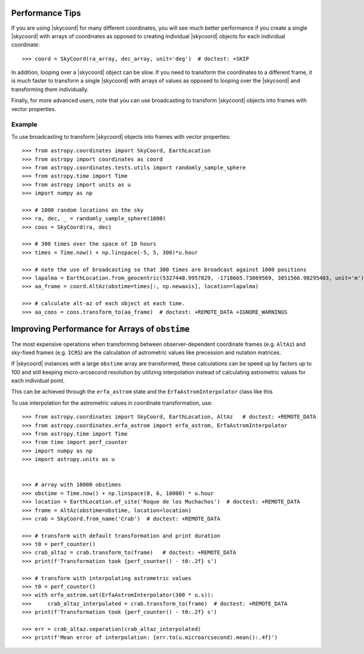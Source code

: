.. note that if this is changed from the default approach of using an *include*
   (in index.rst) to a separate performance page, the header needs to be changed
   from === to ***, the filename extension needs to be changed from .inc.rst to
   .rst, and a link needs to be added in the subpackage toctree

.. _astropy-coordinates-performance:

Performance Tips
================

If you are using |skycoord| for many different coordinates, you will see much
better performance if you create a single |skycoord| with arrays of coordinates
as opposed to creating individual |skycoord| objects for each individual
coordinate::

    >>> coord = SkyCoord(ra_array, dec_array, unit='deg')  # doctest: +SKIP

In addition, looping over a |skycoord| object can be slow. If you need to
transform the coordinates to a different frame, it is much faster to transform a
single |skycoord| with arrays of values as opposed to looping over the
|skycoord| and transforming them individually.

Finally, for more advanced users, note that you can use broadcasting to
transform |skycoord| objects into frames with vector properties.

Example
-------

..
  EXAMPLE START
  Performance Tips for Transforming SkyCoord Objects

To use broadcasting to transform |skycoord| objects into frames with vector
properties::

    >>> from astropy.coordinates import SkyCoord, EarthLocation
    >>> from astropy import coordinates as coord
    >>> from astropy.coordinates.tests.utils import randomly_sample_sphere
    >>> from astropy.time import Time
    >>> from astropy import units as u
    >>> import numpy as np

    >>> # 1000 random locations on the sky
    >>> ra, dec, _ = randomly_sample_sphere(1000)
    >>> coos = SkyCoord(ra, dec)

    >>> # 300 times over the space of 10 hours
    >>> times = Time.now() + np.linspace(-5, 5, 300)*u.hour

    >>> # note the use of broadcasting so that 300 times are broadcast against 1000 positions
    >>> lapalma = EarthLocation.from_geocentric(5327448.9957829, -1718665.73869569, 3051566.90295403, unit='m')
    >>> aa_frame = coord.AltAz(obstime=times[:, np.newaxis], location=lapalma)

    >>> # calculate alt-az of each object at each time.
    >>> aa_coos = coos.transform_to(aa_frame)  # doctest: +REMOTE_DATA +IGNORE_WARNINGS

..
  EXAMPLE END

Improving Performance for Arrays of ``obstime``
===============================================

The most expensive operations when transforming between observer-dependent coordinate
frames (e.g. ``AltAz``) and sky-fixed frames (e.g. ``ICRS``) are the calculation
of astrometric values like precession and nutation matrices.

If |skycoord| instances with a large ``obstime`` array are transformed,
these calculations can be speed up by factors up to 100 and still keeping micro-arcsecond resolution
by utilizing interpolation instead of calculating astrometric values for each individual point.

This can be achieved through the ``erfa_astrom`` state and the ``ErfaAstromInterpolator``
class like this

..
  EXAMPLE START
  Improving performance for obstime arrays

To use interpolation for the astrometric values in coordinate transformation, use::

   >>> from astropy.coordinates import SkyCoord, EarthLocation, AltAz   # doctest: +REMOTE_DATA
   >>> from astropy.coordinates.erfa_astrom import erfa_astrom, ErfaAstromInterpolator
   >>> from astropy.time import Time
   >>> from time import perf_counter
   >>> import numpy as np
   >>> import astropy.units as u


   >>> # array with 10000 obstimes
   >>> obstime = Time.now() + np.linspace(0, 6, 10000) * u.hour
   >>> location = EarthLocation.of_site('Roque de los Muchachos')  # doctest: +REMOTE_DATA
   >>> frame = AltAz(obstime=obstime, location=location)
   >>> crab = SkyCoord.from_name('Crab')  # doctest: +REMOTE_DATA

   >>> # transform with default transformation and print duration
   >>> t0 = perf_counter()
   >>> crab_altaz = crab.transform_to(frame)   # doctest: +REMOTE_DATA
   >>> print(f'Transformation took {perf_counter() - t0:.2f} s')

   >>> # transform with interpolating astrometric values
   >>> t0 = perf_counter()
   >>> with erfa_astrom.set(ErfaAstromInterpolator(300 * u.s)):
   >>>     crab_altaz_interpolated = crab.transform_to(frame)  # doctest: +REMOTE_DATA
   >>> print(f'Transformation took {perf_counter() - t0:.2f} s')

   >>> err = crab_altaz.separation(crab_altaz_interpolated)
   >>> print(f'Mean error of interpolation: {err.to(u.microarcsecond).mean():.4f}')

..
  EXAMPLE END
